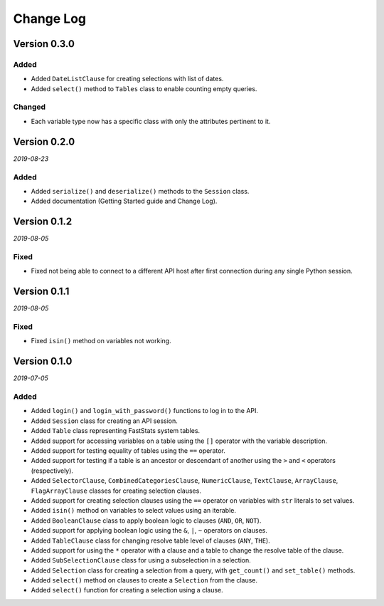 Change Log
==========

Version 0.3.0
-------------

Added
^^^^^
* Added ``DateListClause`` for creating selections with list of dates.
* Added ``select()`` method to ``Tables`` class to enable counting empty queries.

Changed
^^^^^^^
* Each variable type now has a specific class with only the attributes pertinent to it.

Version 0.2.0
-------------

*2019-08-23*

Added
^^^^^
* Added ``serialize()`` and ``deserialize()`` methods to the ``Session`` class.
* Added documentation (Getting Started guide and Change Log).

Version 0.1.2
-------------

*2019-08-05*

Fixed
^^^^^

* Fixed not being able to connect to a different API host after first connection
  during any single Python session.

Version 0.1.1
-------------

*2019-08-05*

Fixed
^^^^^

* Fixed ``isin()`` method on variables not working.

Version 0.1.0
-------------

*2019-07-05*

Added
^^^^^

* Added ``login()`` and ``login_with_password()`` functions to log in to the API.
* Added ``Session`` class for creating an API session.
* Added ``Table`` class representing FastStats system tables.
* Added support for accessing variables on a table using the ``[]`` operator
  with the variable description.
* Added support for testing equality of tables using the ``==`` operator.
* Added support for testing if a table is an ancestor or descendant of another
  using the ``>`` and ``<`` operators (respectively).
* Added ``SelectorClause``, ``CombinedCategoriesClause``, ``NumericClause``,
  ``TextClause``, ``ArrayClause``, ``FlagArrayClause`` classes
  for creating selection clauses.
* Added support for creating selection clauses using the ``==`` operator on variables
  with ``str`` literals to set values.
* Added ``isin()`` method on variables to select values using an iterable.
* Added ``BooleanClause`` class to apply boolean logic to clauses
  (``AND``, ``OR``, ``NOT``).
* Added support for applying boolean logic using the ``&``, ``|``, ``~`` operators
  on clauses.
* Added ``TableClause`` class for changing resolve table level of clauses
  (``ANY``, ``THE``).
* Added support for using the ``*`` operator with a clause and a table
  to change the resolve table of the clause.
* Added ``SubSelectionClause`` class for using a subselection in a selection.
* Added ``Selection`` class for creating a selection from a query,
  with ``get_count()`` and ``set_table()`` methods.
* Added ``select()`` method on clauses to create a ``Selection`` from the clause.
* Added ``select()`` function for creating a selection using a clause.
